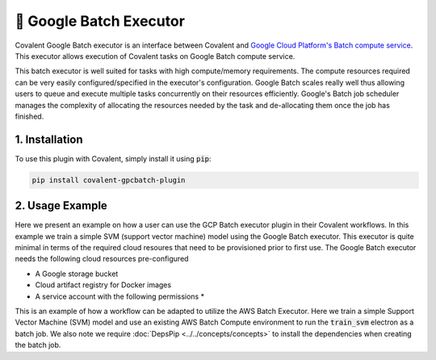 .. _gcpbatch_executor:

🔌 Google Batch Executor
""""""""""""""""""""""""

.. image:: Azure_Batch.png

Covalent Google Batch executor is an interface between Covalent and `Google Cloud Platform's Batch compute service <https://cloud.google.com/batch/docs/get-started>`_. This executor allows execution of Covalent tasks on Google Batch compute service.

This batch executor is well suited for tasks with high compute/memory requirements. The compute resources required can be very easily configured/specified in the executor's configuration. Google Batch scales really well thus allowing users to queue and execute multiple tasks concurrently on their resources efficiently. Google's Batch job scheduler manages the complexity of allocating the resources needed by the task and de-allocating them once the job has finished.


===============
1. Installation
===============

To use this plugin with Covalent, simply install it using :code:`pip`:

.. code:: bash

    pip install covalent-gpcbatch-plugin


===========================================
2. Usage Example
===========================================

Here we present an example on how a user can use the GCP Batch executor plugin in their Covalent workflows. In this example we train a simple SVM (support vector machine) model using the Google Batch executor. This executor is quite minimal in terms of the required cloud resoures that need to be provisioned prior to first use. The Google Batch executor needs the following cloud resources pre-configured 

* A Google storage bucket
* Cloud artifact registry for Docker images
* A service account with the following permissions
  * 

This is an example of how a workflow can be adapted to utilize the AWS Batch Executor. Here we train a simple Support Vector Machine (SVM) model and use an existing AWS Batch Compute environment to run the :code:`train_svm` electron as a batch job. We also note we require :doc:`DepsPip <../../concepts/concepts>` to install the dependencies when creating the batch job.

